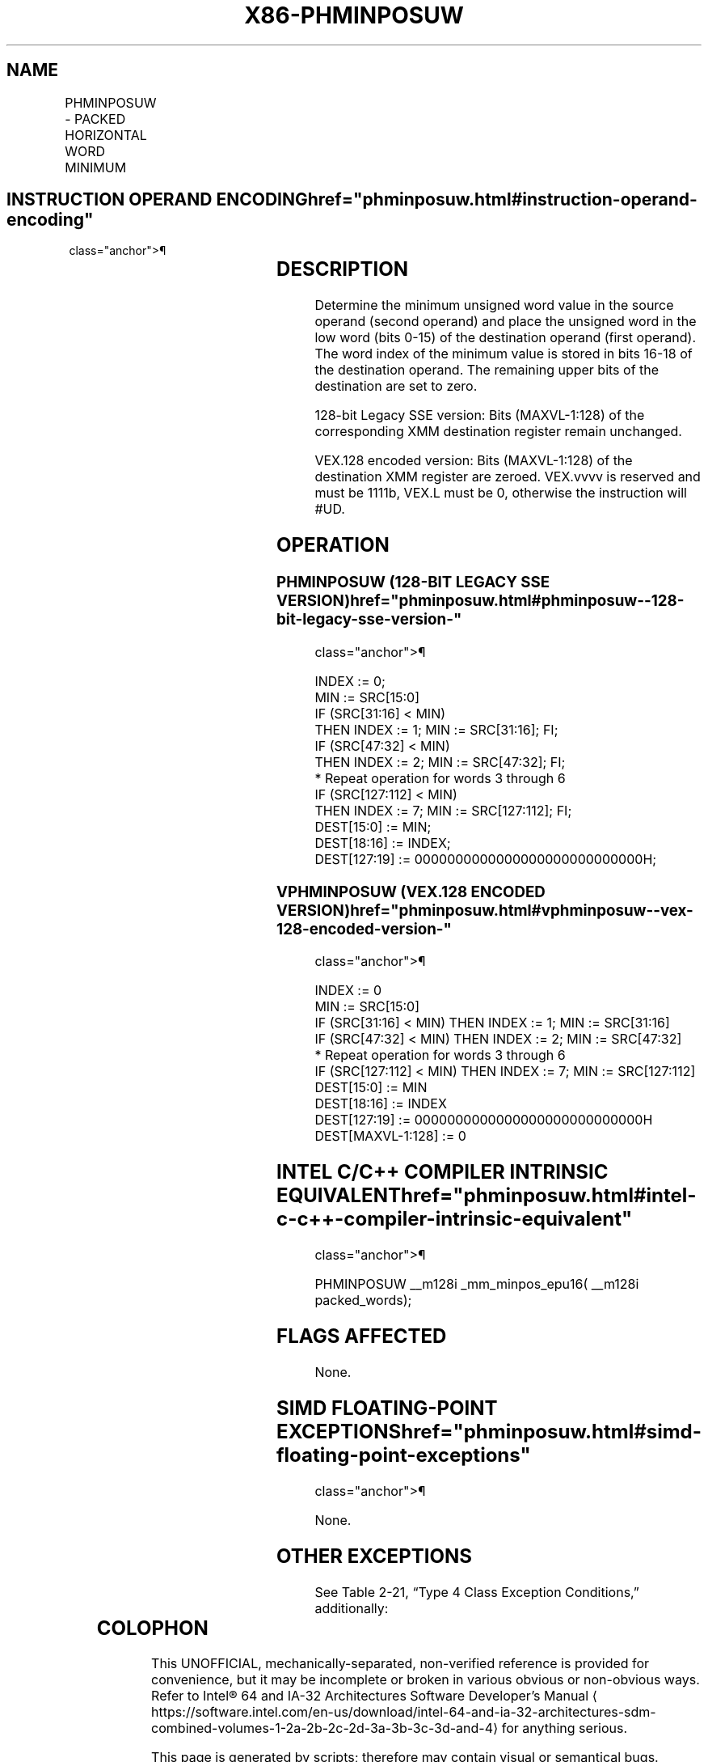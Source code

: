 '\" t
.nh
.TH "X86-PHMINPOSUW" "7" "December 2023" "Intel" "Intel x86-64 ISA Manual"
.SH NAME
PHMINPOSUW - PACKED HORIZONTAL WORD MINIMUM
.TS
allbox;
l l l l l 
l l l l l .
\fBOpcode/Instruction\fP	\fBOp/En\fP	\fB64/32 bit Mode Support\fP	\fBCPUID Feature Flag\fP	\fBDescription\fP
T{
66 0F 38 41 /r PHMINPOSUW xmm1, xmm2/m128
T}	RM	V/V	SSE4_1	T{
Find the minimum unsigned word in xmm2/m128 and place its value in the low word of xmm1 and its index in the second-lowest word of xmm1.
T}
T{
VEX.128.66.0F38.WIG 41 /r VPHMINPOSUW xmm1, xmm2/m128
T}	RM	V/V	AVX	T{
Find the minimum unsigned word in xmm2/m128 and place its value in the low word of xmm1 and its index in the second-lowest word of xmm1.
T}
.TE

.SH INSTRUCTION OPERAND ENCODING  href="phminposuw.html#instruction-operand-encoding"
class="anchor">¶

.TS
allbox;
l l l l l 
l l l l l .
\fBOp/En\fP	\fBOperand 1\fP	\fBOperand 2\fP	\fBOperand 3\fP	\fBOperand 4\fP
RM	ModRM:reg (w)	ModRM:r/m (r)	N/A	N/A
.TE

.SH DESCRIPTION
Determine the minimum unsigned word value in the source operand (second
operand) and place the unsigned word in the low word (bits 0-15) of the
destination operand (first operand). The word index of the minimum value
is stored in bits 16-18 of the destination operand. The remaining upper
bits of the destination are set to zero.

.PP
128-bit Legacy SSE version: Bits (MAXVL-1:128) of the corresponding XMM
destination register remain unchanged.

.PP
VEX.128 encoded version: Bits (MAXVL-1:128) of the destination XMM
register are zeroed. VEX.vvvv is reserved and must be 1111b, VEX.L must
be 0, otherwise the instruction will #UD.

.SH OPERATION
.SS PHMINPOSUW (128-BIT LEGACY SSE VERSION)  href="phminposuw.html#phminposuw--128-bit-legacy-sse-version-"
class="anchor">¶

.EX
INDEX := 0;
MIN := SRC[15:0]
IF (SRC[31:16] < MIN)
    THEN INDEX := 1; MIN := SRC[31:16]; FI;
IF (SRC[47:32] < MIN)
    THEN INDEX := 2; MIN := SRC[47:32]; FI;
* Repeat operation for words 3 through 6
IF (SRC[127:112] < MIN)
    THEN INDEX := 7; MIN := SRC[127:112]; FI;
DEST[15:0] := MIN;
DEST[18:16] := INDEX;
DEST[127:19] := 0000000000000000000000000000H;
.EE

.SS VPHMINPOSUW (VEX.128 ENCODED VERSION)  href="phminposuw.html#vphminposuw--vex-128-encoded-version-"
class="anchor">¶

.EX
INDEX := 0
MIN := SRC[15:0]
IF (SRC[31:16] < MIN) THEN INDEX := 1; MIN := SRC[31:16]
IF (SRC[47:32] < MIN) THEN INDEX := 2; MIN := SRC[47:32]
* Repeat operation for words 3 through 6
IF (SRC[127:112] < MIN) THEN INDEX := 7; MIN := SRC[127:112]
DEST[15:0] := MIN
DEST[18:16] := INDEX
DEST[127:19] := 0000000000000000000000000000H
DEST[MAXVL-1:128] := 0
.EE

.SH INTEL C/C++ COMPILER INTRINSIC EQUIVALENT  href="phminposuw.html#intel-c-c++-compiler-intrinsic-equivalent"
class="anchor">¶

.EX
PHMINPOSUW __m128i _mm_minpos_epu16( __m128i packed_words);
.EE

.SH FLAGS AFFECTED
None.

.SH SIMD FLOATING-POINT EXCEPTIONS  href="phminposuw.html#simd-floating-point-exceptions"
class="anchor">¶

.PP
None.

.SH OTHER EXCEPTIONS
See Table 2-21, “Type 4 Class
Exception Conditions,” additionally:

.TS
allbox;
l l 
l l .
\fB\fP	\fB\fP
#UD	If VEX.L = 1.
	If VEX.vvvv ≠ 1111B.
.TE

.SH COLOPHON
This UNOFFICIAL, mechanically-separated, non-verified reference is
provided for convenience, but it may be
incomplete or
broken in various obvious or non-obvious ways.
Refer to Intel® 64 and IA-32 Architectures Software Developer’s
Manual
\[la]https://software.intel.com/en\-us/download/intel\-64\-and\-ia\-32\-architectures\-sdm\-combined\-volumes\-1\-2a\-2b\-2c\-2d\-3a\-3b\-3c\-3d\-and\-4\[ra]
for anything serious.

.br
This page is generated by scripts; therefore may contain visual or semantical bugs. Please report them (or better, fix them) on https://github.com/MrQubo/x86-manpages.

